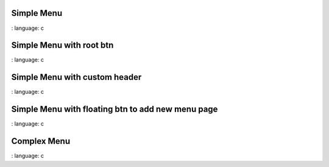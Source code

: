 
Simple Menu
""""""""""""""""

.. lv_example:: widgets / menu / lv_example_menu_1
:
language:
c

Simple Menu with root btn
""""""""""""""""""""""""""""

.. lv_example:: widgets / menu / lv_example_menu_2
:
language:
c

Simple Menu with custom header
""""""""""""""""""""""""""""

.. lv_example:: widgets / menu / lv_example_menu_3
:
language:
c

Simple Menu with floating btn to add new menu page
""""""""""""""""""""""""""""

.. lv_example:: widgets / menu / lv_example_menu_4
:
language:
c

Complex Menu
""""""""""""""""""""""""""""

.. lv_example:: widgets / menu / lv_example_menu_5
:
language:
c

